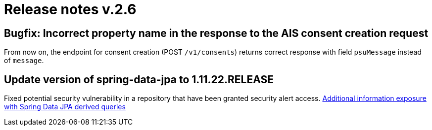 = Release notes v.2.6


== Bugfix: Incorrect property name in the response to the AIS consent creation request

From now on,  the endpoint for consent creation (POST `/v1/consents`) returns correct response with field `psuMessage` instead of `message`.

== Update version of spring-data-jpa to 1.11.22.RELEASE

Fixed potential security vulnerability in a repository that have been granted security alert access.
https://nvd.nist.gov/vuln/detail/CVE-2019-3797[Additional information exposure with Spring Data JPA derived queries]

